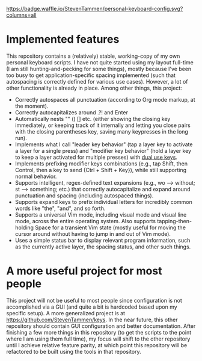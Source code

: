 [[https://waffle.io/StevenTammen/personal-keyboard-config][https://badge.waffle.io/StevenTammen/personal-keyboard-config.svg?columns=all]]

* Implemented features

This repository contains a (relatively) stable, working-copy of my own personal keyboard scripts. I have not quite started using my layout full-time (I am still hunting-and-pecking for some things), mostly because I've been too busy to get application-specific spacing implemented (such that autospacing is correctly defined for various use cases). However, a lot of other functionality is already in place. Among other things, this project:

- Correctly autospaces all punctuation (according to Org mode markup, at the moment).
- Correctly autocapitalizes around .?! and Enter
- Automatically nests "" () [] etc. (either showing the closing key immediately, or keeping track of it internally and letting you close pairs with the closing parentheses key, saving many keypresses in the long run).
- Implements what I call "leader key behavior" (tap a layer key to activate a layer for a single press) and "modifier key behavior" (hold a layer key to keep a layer activated for multiple presses) with [[https://github.com/lydell/dual][dual use keys]].
- Implements prefixing modifier keys combinations (e.g., tap Shift, then Control, then a key to send {Ctrl + Shift + Key}), while still supporting normal behavior.
- Supports intelligent, regex-defined text expansions (e.g., wo --> without; st --> something; etc.) that correctly autocapitalize and expand around punctuation and spacing (including autospaced things).
- Supports expand keys to prefix individual letters for incredibly common words like "the", "and", and so forth.
- Supports a universal Vim mode, including visual mode and visual line mode, across the entire operating system. Also supports tapping-then-holding Space for a transient Vim state (mostly useful for moving the cursor around without having to jump in and out of Vim mode).
- Uses a simple status bar to display relevant program information, such as the currently active layer, the spacing status, and other such things.

* A more useful project for most people

This project will not be useful to most people since configuration is not accomplished via a GUI (and quite a bit is hardcoded based upon my specific setup). A more generalized project is at [[https://github.com/StevenTammen/keys]]. In the near future, this other repository should contain GUI configuration and better documentation. After finishing a few more things in this repository (to get the scripts to the point where I am using them full time), my focus will shift to the other repository until I achieve relative feature parity, at which point this repository will be refactored to be built using the tools in that repository.
